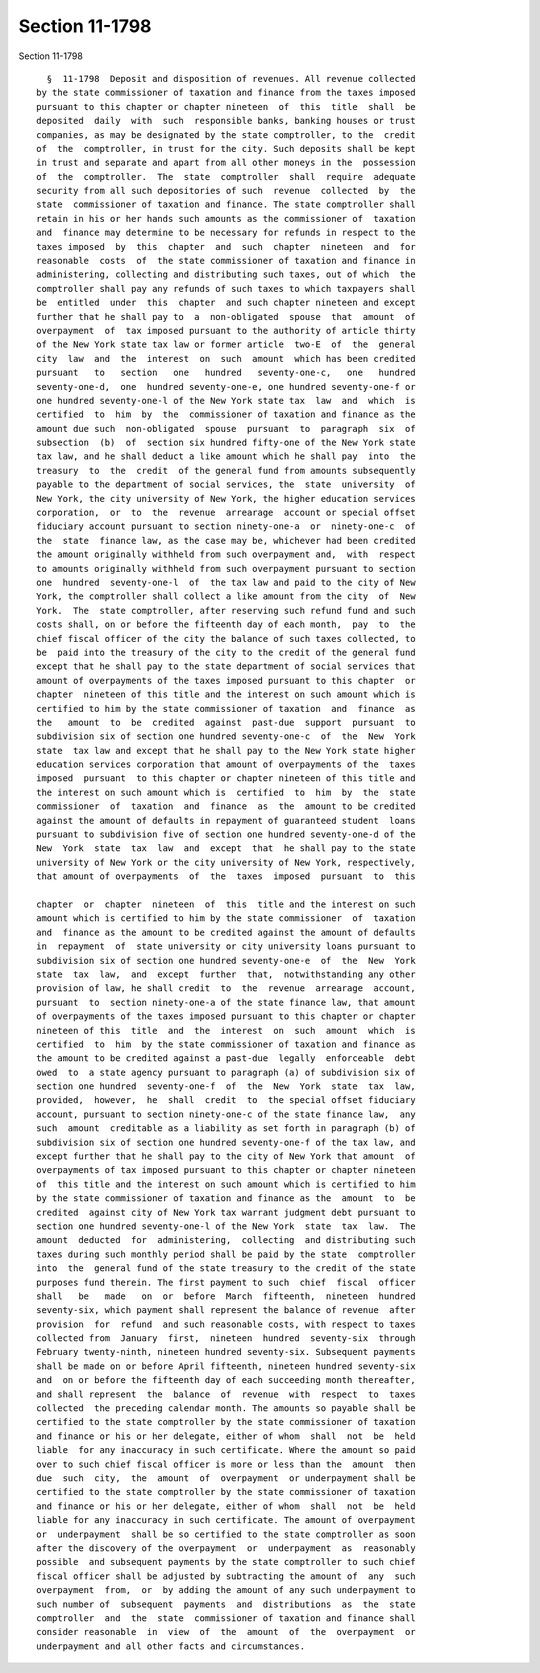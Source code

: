 Section 11-1798
===============

Section 11-1798 ::    
        
     
        §  11-1798  Deposit and disposition of revenues. All revenue collected
      by the state commissioner of taxation and finance from the taxes imposed
      pursuant to this chapter or chapter nineteen  of  this  title  shall  be
      deposited  daily  with  such  responsible banks, banking houses or trust
      companies, as may be designated by the state comptroller, to the  credit
      of  the  comptroller, in trust for the city. Such deposits shall be kept
      in trust and separate and apart from all other moneys in the  possession
      of  the  comptroller.  The  state  comptroller  shall  require  adequate
      security from all such depositories of such  revenue  collected  by  the
      state  commissioner of taxation and finance. The state comptroller shall
      retain in his or her hands such amounts as the commissioner of  taxation
      and  finance may determine to be necessary for refunds in respect to the
      taxes imposed  by  this  chapter  and  such  chapter  nineteen  and  for
      reasonable  costs  of  the state commissioner of taxation and finance in
      administering, collecting and distributing such taxes, out of which  the
      comptroller shall pay any refunds of such taxes to which taxpayers shall
      be  entitled  under  this  chapter  and such chapter nineteen and except
      further that he shall pay to  a  non-obligated  spouse  that  amount  of
      overpayment  of  tax imposed pursuant to the authority of article thirty
      of the New York state tax law or former article  two-E  of  the  general
      city  law  and  the  interest  on  such  amount  which has been credited
      pursuant   to   section   one   hundred   seventy-one-c,   one   hundred
      seventy-one-d,  one  hundred seventy-one-e, one hundred seventy-one-f or
      one hundred seventy-one-l of the New York state tax  law  and  which  is
      certified  to  him  by  the  commissioner of taxation and finance as the
      amount due such  non-obligated  spouse  pursuant  to  paragraph  six  of
      subsection  (b)  of  section six hundred fifty-one of the New York state
      tax law, and he shall deduct a like amount which he shall pay  into  the
      treasury  to  the  credit  of the general fund from amounts subsequently
      payable to the department of social services, the  state  university  of
      New York, the city university of New York, the higher education services
      corporation,  or  to  the  revenue  arrearage  account or special offset
      fiduciary account pursuant to section ninety-one-a  or  ninety-one-c  of
      the  state  finance law, as the case may be, whichever had been credited
      the amount originally withheld from such overpayment and,  with  respect
      to amounts originally withheld from such overpayment pursuant to section
      one  hundred  seventy-one-l  of  the tax law and paid to the city of New
      York, the comptroller shall collect a like amount from the city  of  New
      York.  The  state comptroller, after reserving such refund fund and such
      costs shall, on or before the fifteenth day of each month,  pay  to  the
      chief fiscal officer of the city the balance of such taxes collected, to
      be  paid into the treasury of the city to the credit of the general fund
      except that he shall pay to the state department of social services that
      amount of overpayments of the taxes imposed pursuant to this chapter  or
      chapter  nineteen of this title and the interest on such amount which is
      certified to him by the state commissioner of taxation  and  finance  as
      the   amount  to  be  credited  against  past-due  support  pursuant  to
      subdivision six of section one hundred seventy-one-c  of  the  New  York
      state  tax law and except that he shall pay to the New York state higher
      education services corporation that amount of overpayments of the  taxes
      imposed  pursuant  to this chapter or chapter nineteen of this title and
      the interest on such amount which is  certified  to  him  by  the  state
      commissioner  of  taxation  and  finance  as  the  amount to be credited
      against the amount of defaults in repayment of guaranteed student  loans
      pursuant to subdivision five of section one hundred seventy-one-d of the
      New  York  state  tax  law  and  except  that  he shall pay to the state
      university of New York or the city university of New York, respectively,
      that amount of overpayments  of  the  taxes  imposed  pursuant  to  this
    
      chapter  or  chapter  nineteen  of  this  title and the interest on such
      amount which is certified to him by the state commissioner  of  taxation
      and  finance as the amount to be credited against the amount of defaults
      in  repayment  of  state university or city university loans pursuant to
      subdivision six of section one hundred seventy-one-e  of  the  New  York
      state  tax  law,  and  except  further  that,  notwithstanding any other
      provision of law, he shall credit  to  the  revenue  arrearage  account,
      pursuant  to  section ninety-one-a of the state finance law, that amount
      of overpayments of the taxes imposed pursuant to this chapter or chapter
      nineteen of this  title  and  the  interest  on  such  amount  which  is
      certified  to  him  by the state commissioner of taxation and finance as
      the amount to be credited against a past-due  legally  enforceable  debt
      owed  to  a state agency pursuant to paragraph (a) of subdivision six of
      section one hundred  seventy-one-f  of  the  New  York  state  tax  law,
      provided,  however,  he  shall  credit  to  the special offset fiduciary
      account, pursuant to section ninety-one-c of the state finance law,  any
      such  amount  creditable as a liability as set forth in paragraph (b) of
      subdivision six of section one hundred seventy-one-f of the tax law, and
      except further that he shall pay to the city of New York that amount  of
      overpayments of tax imposed pursuant to this chapter or chapter nineteen
      of  this title and the interest on such amount which is certified to him
      by the state commissioner of taxation and finance as the  amount  to  be
      credited  against city of New York tax warrant judgment debt pursuant to
      section one hundred seventy-one-l of the New York  state  tax  law.  The
      amount  deducted  for  administering,  collecting  and distributing such
      taxes during such monthly period shall be paid by the state  comptroller
      into  the  general fund of the state treasury to the credit of the state
      purposes fund therein. The first payment to such  chief  fiscal  officer
      shall   be   made   on  or  before  March  fifteenth,  nineteen  hundred
      seventy-six, which payment shall represent the balance of revenue  after
      provision  for  refund  and such reasonable costs, with respect to taxes
      collected from  January  first,  nineteen  hundred  seventy-six  through
      February twenty-ninth, nineteen hundred seventy-six. Subsequent payments
      shall be made on or before April fifteenth, nineteen hundred seventy-six
      and  on or before the fifteenth day of each succeeding month thereafter,
      and shall represent  the  balance  of  revenue  with  respect  to  taxes
      collected  the preceding calendar month. The amounts so payable shall be
      certified to the state comptroller by the state commissioner of taxation
      and finance or his or her delegate, either of whom  shall  not  be  held
      liable  for any inaccuracy in such certificate. Where the amount so paid
      over to such chief fiscal officer is more or less than the  amount  then
      due  such  city,  the  amount  of  overpayment  or underpayment shall be
      certified to the state comptroller by the state commissioner of taxation
      and finance or his or her delegate, either of whom  shall  not  be  held
      liable for any inaccuracy in such certificate. The amount of overpayment
      or  underpayment  shall be so certified to the state comptroller as soon
      after the discovery of the overpayment  or  underpayment  as  reasonably
      possible  and subsequent payments by the state comptroller to such chief
      fiscal officer shall be adjusted by subtracting the amount of  any  such
      overpayment  from,  or  by adding the amount of any such underpayment to
      such number of  subsequent  payments  and  distributions  as  the  state
      comptroller  and  the  state  commissioner of taxation and finance shall
      consider reasonable  in  view  of  the  amount  of  the  overpayment  or
      underpayment and all other facts and circumstances.
    
    
    
    
    
    
    